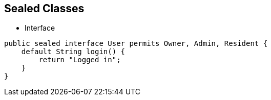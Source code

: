 == Sealed Classes

** Interface

[source,java,highlight=2..3]
----
public sealed interface User permits Owner, Admin, Resident {
    default String login() {
        return "Logged in";
    }
}

----
